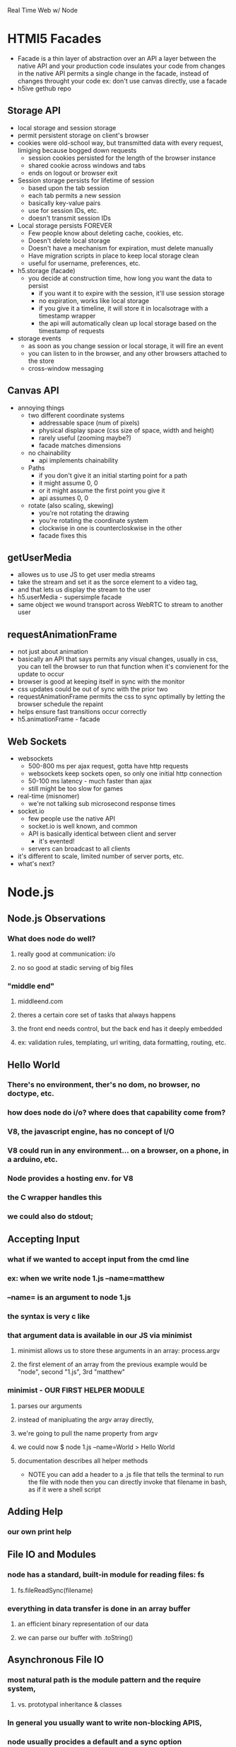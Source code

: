 Real Time Web w/ Node

* HTMl5 Facades
     - Facade is a thin layer of abstraction over an API
       a layer between the native API and your production code
       insulates your code from changes in the native API
       permits a single change in the facade, instead of changes throught your code
       ex: don't use canvas directly, use a facade
     - h5ive gethub repo
** Storage API
     - local storage and session storage
     - permit persistent storage on client's browser
     - cookies were old-school way, but transmitted data with every request, limiging
       because bogged down requests
       - session cookies persisted for the length of the browser instance
       - shared cookie across windows and tabs
       - ends on logout or browser exit
     - Session storage persists for lifetime of session
       - based upon the tab session
       - each tab permits a new session
       - basically  key-value pairs
       - use for session IDs, etc.
       - doesn't transmit session IDs
     - Local storage persists FOREVER
       - Few people know about deleting cache, cookies, etc.
       - Doesn't delete local storage
       - Doesn't have a mechanism for  expiration, must delete manually
       - Have migration scripts in place to keep local storage clean
       - useful for username, preferences, etc.
     - h5.storage (facade)
       - you decide at construction time, how long you want the data to persist
         - if you want it to expire with the session, it'll use session storage
         - no expiration, works like local storage
         - if you give it a timeline, it will store it in localsotrage with a timestamp wrapper
         - the api will automatically clean up local storage based on the timestamp of requests
     - storage events
       - as soon as you change session or local storage, it will fire an event
       - you can listen to in the browser, and any other browsers attached to the store
       - cross-window messaging

** Canvas API
      - annoying things
        - two different coordinate systems
          - addressable space (num of pixels)
          - physical display space (css size of space, width and height)
          - rarely useful (zooming maybe?)
          - facade matches dimensions
        - no chainability
          - api implements chainability
        - Paths
          - if you don't give it an initial starting point for a path
          - it might assume 0, 0
          - or it might assume the first point you give it
          - api assumes 0, 0
        - rotate (also scaling, skewing)
          - you're not rotating the drawing
          - you're rotating the coordinate system
          - clockwise in one is countercloskwise in the other
          - facade fixes this

** getUserMedia
      - allowes us to use JS to get user media streams
      - take the stream and set it as the sorce element to a video tag,
      - and that lets us display the stream to the user
      - h5.userMedia - supersimple facade
      - same object we wound transport across WebRTC to stream to another user

** requestAnimationFrame
      - not just about animation
      - basically an API that says permits any visual changes, usually in css, you can 
        tell the browser to run that function when it's convienent for the update to occur
      - browser is good at keeping itself in sync with the monitor
      - css updates could be out of sync with the prior two
      - requestAnimationFrame permits the css to sync optimally by letting the browser
        schedule the repaint
      - helps ensure fast transitions occur correctly
      - h5.animationFrame - facade

** Web Sockets
      - websockets
        - 500-800 ms per ajax request, gotta have http requests
        - websockets keep sockets open, so only one initial http connection
        - 50-100 ms latency - much faster than ajax
        - still might be too slow for games
      - real-time (misnomer)
        - we're not talking sub microsecond response times
      - socket.io
        - few people use the native API
        - socket.io is well known, and common
        - API is basically identical between client and server
          - it's evented!
        - servers can broadcast to all clients
      - it's different to scale, limited number of server ports, etc.
      - what's next?

* Node.js
** Node.js Observations
*** What does node do well?
**** really good at communication: i/o
**** no so good at stadic serving of big files
*** "middle end"
**** middleend.com
**** theres a certain core set of tasks that always happens
**** the front end needs control, but the back end has it deeply embedded
**** ex: validation rules, templating, url writing, data formatting, routing, etc.

** Hello World
*** There's no environment, ther's no dom, no browser, no doctype, etc.
*** how does node do i/o? where does that capability come from?
*** V8, the javascript engine, has no concept of I/O
*** V8 could run in any environment... on a browser, on a phone, in a arduino, etc.
*** Node provides a hosting env. for V8
*** the C wrapper handles this
*** we could also do stdout;

** Accepting Input
*** what if we wanted to accept input from the cmd line
*** ex: when we write node 1.js --name=matthew
*** --name= is an argument to node 1.js
*** the syntax is very c like
*** that argument data is available in our JS via minimist
**** minimist allows us to store these arguments in an array: process.argv
**** the first element of an array from the previous example would be "node", second "1.js", 3rd "matthew"
*** minimist - OUR FIRST HELPER MODULE
**** parses our arguments
**** instead of manipluating the argv array directly,
**** we're going to pull the name property from argv
**** we could now $ node 1.js --name=World > Hello World
**** documentation describes all helper methods
     - NOTE you can add a header to a .js file that tells the terminal to run the file with node
       then you can directly invoke that filename in bash, as if it were a shell script

** Adding Help
*** our own print help

** File IO and Modules
*** node has a standard, built-in module for reading files: fs
**** fs.fileReadSync(filename)
*** everything in data transfer is done in an array buffer
**** an efficient binary representation of our data
**** we can parse our buffer with .toString()
     
** Asynchronous File IO
*** most natural path is the module pattern and the require system, 
**** vs. prototypal inheritance & classes
*** In general you usually want to write non-blocking APIS, 
*** node usually procides a default and a sync option
*** to use the async function, we use CALLBACKS
**** node uses err first callback, the first param is always reserved for an error
**** whe using node modules, like fs, we assume that the first argument passed to a call back is an error, if any
**** the next argument is going to be the 
*** The setTimeout demonstrates the async-ity
**** for some reason setTimeout will execute a function passed to it by reference right away?
**** why is there a difference when it's wrapped in a function?

** Asynquence
*** We can express our callbacks as a sequence
**** We must require both asynquence and asynquence-contrib
**** we instantiate a sq from ASQ, and pass it as the callback to the node function - which expects (err, callback)
**** the readFile returns the contents to sq
**** the then, done, val, and or methods are from asynquence
**** later
**** when I call hello.say I pass it a file name and I either get the content or an error.

** Creating NPM Modules
*** we need to do configuration outsied of our file, we need a package.json file
*** npm init will build it for you
*** name: must be unique
*** version: follow good semantic versioning
**** verions can only increment, must be changed upon update, no overwrites
*** description: not required
*** main: main point of entry to the file 
**** what's require going to pull in?
*** dependencies: what and what version?

** Publishing NPM Modules
*** npm publish and use the name of the module! easy
*** then we can npm install and require('name')

** Extending Modules
*** Browserify will include necessary functionality so that a node module will run in the browser
**** our module relies on the fs, not going to work natively in browser
**** common JS in node
*** UMD: Universal Module Definition
****  one module format, available in all environments!

** Grunt and Gulp
*** build process tools
*** make files, bash scripts
*** grunt is a configuration based approach, declare steps for build process
*** gulp is more node-like, no config, 
*** npm!

** File Streams (3b)
*** Streams are an abstraction on IO, using buffers, which are highly memory efficient
**** req and res are input and output streams
*** fs.readFile reads the file in one big chunk, the entire file loads then proceeds to output
*** creating a stream
**** we can swap out this part of our code with a stream, w/o modifying the rest of our code.
**** we can create a stream variable and assign it a read stream and corresponding filename
**** anytime we get a chunk of data, a 'data' event fires
**** each time it does this, we'll concat our return var
**** when the stream is finished, it will emit an 'end' event
**** node has a default buffer size, each chunk is this buffer size, so there might be many data events emitted

** Piping Streams
*** we can pipe the output of one stream into the input of another stream
*** our code creates a new file!
*** checkout node stream playground @ www.nodestreams.com
*** 

** Node as a Webserver (4.server.js)
*** node is at it's best when its serving http requests
*** the http module lets us deal with inbound and outbound http requests
*** we can create an http server with:
*** http.createServer(httpRequestHandlingFunction).listen(port, host);
*** our handler takes two arguments: (req, res)
*** executing our 4.server.js file sets up an infinite event loop
*** it'll listen forever
*** we can also install the "forever" module
**** a process manager, if the process dies, it restarts it immediately

** Handling Requests
*** we can control our response headers
**** res.writeHead(<statusCode>, <content-type>)
*** and we can see the type of request method, url, etc
*** this allows us to rool our own routing, url requests, etc.
*** we can do all of the query string manip that express provides with RegExs

** Simulating Asyncronicity (5)
*** let's simulate some async!
*** putting in some setTimeouts

** Adding Asyquence
*** using ASQ

** Serving Static Files (6)
*** node-static
**** lets us create a static file server
**** the first variable we pass to the static_server instance is a directory name
**** this is the directory we want to serve our static files from
**** .serve passes control to the static server to sniff the req, and form the res
**** req.resume gives control back to the http server
*** the regexs are designed to only recognize only urls that contain a number ex: /6 but !/foo
*** the second regex makes that number translate to num.html, ex: /6 becomes 6.html
*** static fileserver gzips stuff, sometimes automatically

* socket.io
** sockets!
*** initial http request, handshake, and upgrade to persistent connection
*** you want to be using SSL on your websockets
*** socket.io is an extension on websockets
*** we're going to use 0.9.16 version
